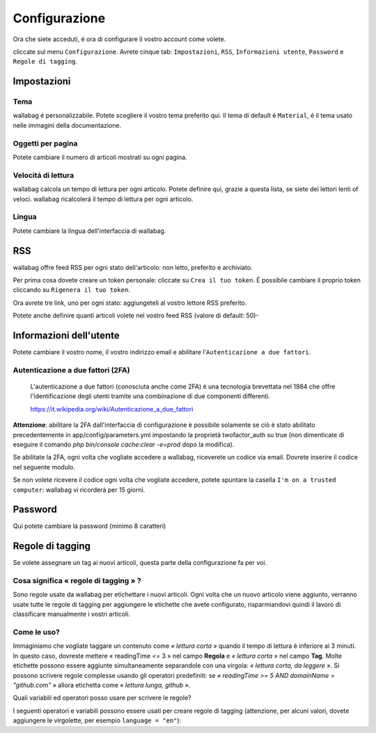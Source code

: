 Configurazione
==============

Ora che siete acceduti, é ora di configurare il vostro account come volete.

cliccate sul menu ``Configurazione``. Avrete cinque tab: ``Impostazioni``, ``RSS``, ``Informazioni utente``, ``Password`` e ``Regole di tagging``.

Impostazioni
------------

Tema
~~~~

wallabag é personalizzabile. Potete scegliere il vostro tema preferito qui. Il tema di default é ``Material``, é il tema usato nelle immagini della documentazione.

Oggetti per pagina
~~~~~~~~~~~~~~~~~~

Potete cambiare il numero di articoli mostrati su ogni pagina.

Velocitá di lettura
~~~~~~~~~~~~~~~~~~~

wallabag calcola un tempo di lettura per ogni articolo. Potete definire qui, grazie a questa lista, se siete dei lettori lenti of veloci. wallabag ricalcolerá il tempo di lettura per ogni articolo.

Lingua
~~~~~~

Potete cambiare la lingua dell'interfaccia di wallabag.

RSS
---

wallabag offre feed RSS per ogni stato dell'articolo: non letto, preferito e archiviato.

Per prima cosa dovete creare un token personale: cliccate su ``Crea il tuo token``. É possibile cambiare il proprio token cliccando su ``Rigenera il tuo token``.

Ora avrete tre link, uno per ogni stato: aggiungeteli al vostro lettore RSS preferito.

Potete anche definire quanti articoli volete nel vostro feed RSS (valore di default: 50)-

Informazioni dell'utente
------------------------

Potete cambiare il vostro nome, il vostro indirizzo email e abilitare l'``Autenticazione a due fattori``.

Autenticazione a due fattori (2FA)
~~~~~~~~~~~~~~~~~~~~~~~~~~~~~~~~~~

    L'autenticazione a due fattori (conosciuta anche come 2FA) é una tecnologia brevettata nel 1984 che offre l'identificazione degli utenti tramite una combinazione di due componenti differenti.

    https://it.wikipedia.org/wiki/Autenticazione_a_due_fattori

**Attenzione**: abilitare la 2FA dall'interfaccia di configurazione è possibile solamente se ciò è stato abilitato precedentemente in app/config/parameters.yml impostando la proprietà twofactor_auth su true (non dimenticate di eseguire il comando `php bin/console cache:clear -e=prod` dopo la modifica).

Se abilitate la 2FA, ogni volta che vogliate accedere a wallabag, riceverete un codice via email. Dovrete inserire il codice nel seguente modulo.

.. image:: ../../img/user/2FA_form.png
    :alt: Two factor authentication
    :align: center

Se non volete ricevere il codice ogni volta che vogliate accedere, potete spuntare la casella ``I'm on a trusted computer``: wallabag vi ricorderá per 15 giorni.

Password
--------

Qui potete cambiare la password (minimo 8 caratteri)

Regole di tagging
-----------------

Se volete assegnare un tag ai nuovi articoli, questa parte della configurazione fa per voi.

Cosa significa « regole di tagging » ?
~~~~~~~~~~~~~~~~~~~~~~~~~~~~~~~~~~~~~~

Sono regole usate da wallabag per etichettare i nuovi articoli. Ogni volta che un nuovo articolo viene aggiunto, verranno usate tutte le regole di tagging per aggiungere le etichette che avete configurato, risparmiandovi quindi il lavoro di classificare manualmente i vostri articoli.

Come le uso?
~~~~~~~~~~~~

Immaginiamo che vogliate taggare un contenuto come *« lettura corta »* quando il tempo di lettura è inferiore ai 3 minuti. In questo caso, dovreste mettere « readingTime <= 3 » nel campo **Regola**
e *« lettura corta »* nel campo **Tag**. Molte etichette possono essere aggiunte simultaneamente separandole con una virgola: *« lettura corta, da leggere »*.
Si possono scrivere regole complesse usando gli operatori predefiniti:
se *« readingTime >= 5 AND domainName = "github.com" »* allora etichetta come *« lettura lunga, github »*.

Quali variabili ed operatori posso usare per scrivere le regole?

I seguenti operatori e variabili possono essere usati per creare regole di tagging (attenzione, per alcuni valori, dovete aggiungere le virgolette, per esempio ``language = "en"``):

===========  ==============================================  ========= ===========
Variabile    Significato                                     Operatore Significato
-----------  ----------------------------------------------  --------- -----------
title        Titolo dell'articolo                            <=        Minore di…
url          URL dell'articolo                               <         Strettamente minore di…
isArchived   Se l'articolo é archiviato o no                 =>        Maggiore di…
isStarred    Se l'articolo é preferito o no                  >         Strettamente maggiore di…
content      Il contenuto dell'articolo                      =         Uguale a…
language     La lingua dell'aritcolo                         !=        Diverso da…
mimetype     The entry's mime-type                           OR        Una regola o l'altra
readingTime  Il tempo di lettura dell'articolo stimato       AND       Una regola e l'altra
domainName   Il nome del dominio dell'articolo               matches   Vede se un soggetto corrisponde alla ricerca (indipendentemente dal maiuscolo o minuscolo). Esempio: titolo corrisponde a "football"
===========  ==============================================  ========  ==========
